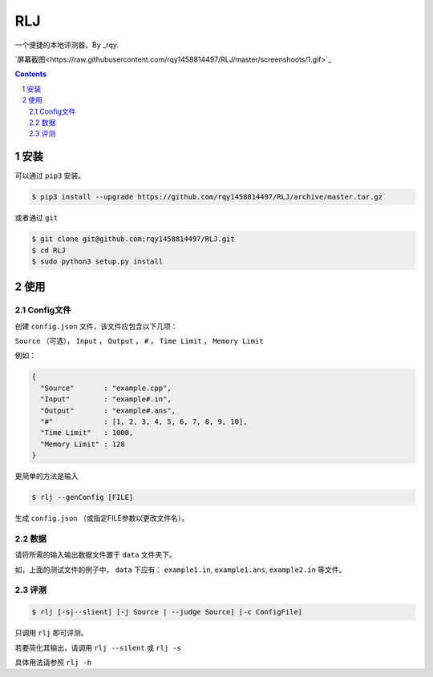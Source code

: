 ---
RLJ
---

一个便捷的本地评测器。By _rqy.

`屏幕截图<https://raw.githubusercontent.com/rqy1458814497/RLJ/master/screenshoots/1.gif>`_

.. contents::

.. section-numbering::

安装
====

可以通过 ``pip3`` 安装。

.. code-block:: bash

 $ pip3 install --upgrade https://github.com/rqy1458814497/RLJ/archive/master.tar.gz

或者通过 ``git``

.. code-block:: bash

 $ git clone git@github.com:rqy1458814497/RLJ.git
 $ cd RLJ
 $ sudo python3 setup.py install


使用
====

Config文件
----------

创建 ``config.json`` 文件，该文件应包含以下几项：

``Source`` （可选）， ``Input`` ， ``Output`` ， ``#`` ， ``Time Limit`` ， ``Memory Limit``

例如：

.. code-block:: json

 {
   "Source"       : "example.cpp",
   "Input"        : "example#.in",
   "Output"       : "example#.ans",
   "#"            : [1, 2, 3, 4, 5, 6, 7, 8, 9, 10],
   "Time Limit"   : 1000,
   "Memory Limit" : 128
 }

更简单的方法是输入

.. code-block:: bash

 $ rlj --genConfig [FILE]

生成 ``config.json`` （或指定FILE参数以更改文件名）。

数据
----

请将所需的输入输出数据文件置于 ``data`` 文件夹下。

如，上面的测试文件的例子中， ``data`` 下应有： ``example1.in``, ``example1.ans``, ``example2.in`` 等文件。


评测
----

.. code-block:: bash

 $ rlj [-s|--slient] [-j Source | --judge Source] [-c ConfigFile]

只调用 ``rlj`` 即可评测。

若要简化其输出，请调用 ``rlj --silent`` 或 ``rlj -s``

具体用法请参照 ``rlj -h``


